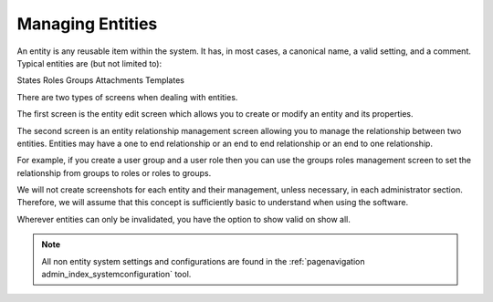 .. _PageNavigation annexes_entity_management_index:

Managing Entities
#################

An entity is any reusable item within the system. It has, in most cases, a canonical name, a valid setting, and a comment. Typical entities are (but not limited to):

States
Roles
Groups
Attachments
Templates

There are two types of screens when dealing with entities.

The first screen is the entity edit screen which allows you to create or modify an entity and its properties. 

.. image:: ../../admin/usermanagement/groups/images/admin_add_group.png
    :alt: Admin Badge User Group Edit

The second screen is an entity relationship management screen allowing you to manage the relationship between two entities. Entities may have a one to end relationship or an end to end relationship or an end to one relationship.

.. image:: ../../admin/usermanagement/groups/images/admin_user_group_management.gif
    :alt: User Group Management

For example, if you create a user group and a user role then you can use the groups roles management screen to set the relationship from groups to roles or roles to groups.

We will not create screenshots for each entity and their management, unless necessary, in each administrator section. Therefore, we will assume that this concept is sufficiently basic to understand when using the software.

Wherever entities can only be invalidated, you have the option to show valid on show all.

.. image:: ../../releases/7_0_1/images/show_valid.png

.. note:: All non entity system settings and configurations are found in the :ref:`pagenavigation admin_index_systemconfiguration` tool.
